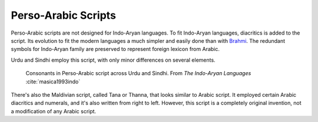 Perso-Arabic Scripts
====================
Perso-Arabic scripts are not designed for Indo-Aryan languages. To fit Indo-Aryan languages, diacritics is added to the script. Its evolution to fit the modern languages a much simpler and easily done than with `Brahmi`_. The redundant symbols for Indo-Aryan family are preserved to represent foreign lexicon from Arabic. 

Urdu and Sindhi employ this script, with only minor differences on several elements.

.. figure:: perso-arab.png

    Consonants in Perso-Arabic script across Urdu and Sindhi. From *The Indo-Aryan Languages* :cite:`masica1993indo`

There's also the Maldivian script, called Tana or Thanna, that looks similar to Arabic script. It employed certain Arabic diacritics and numerals, and it's also written from right to left. However, this script is a completely original invention, not a modification of any Arabic script.

.. _Brahmi : ./brahmi.rst

.. bibliography:: perso-arabic.bib